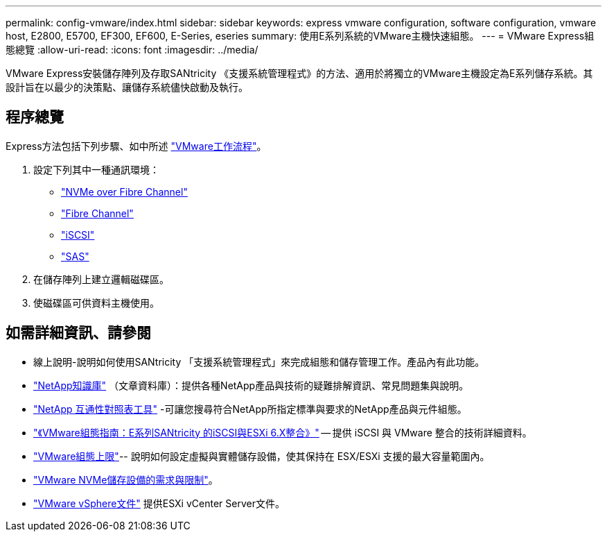 ---
permalink: config-vmware/index.html 
sidebar: sidebar 
keywords: express vmware configuration, software configuration, vmware host, E2800, E5700, EF300, EF600, E-Series, eseries 
summary: 使用E系列系統的VMware主機快速組態。 
---
= VMware Express組態總覽
:allow-uri-read: 
:icons: font
:imagesdir: ../media/


[role="lead"]
VMware Express安裝儲存陣列及存取SANtricity 《支援系統管理程式》的方法、適用於將獨立的VMware主機設定為E系列儲存系統。其設計旨在以最少的決策點、讓儲存系統儘快啟動及執行。



== 程序總覽

Express方法包括下列步驟、如中所述 link:understand-vmware-workflow-concept.html["VMware工作流程"]。

. 設定下列其中一種通訊環境：
+
** link:nmve-fc-perform-specific-task.html["NVMe over Fibre Channel"]
** link:fc-perform-specific-task.html["Fibre Channel"]
** link:iscsi-perform-specific-task.html["iSCSI"]
** link:sas-perform-specific-task.html["SAS"]


. 在儲存陣列上建立邏輯磁碟區。
. 使磁碟區可供資料主機使用。




== 如需詳細資訊、請參閱

* 線上說明-說明如何使用SANtricity 「支援系統管理程式」來完成組態和儲存管理工作。產品內有此功能。
* https://kb.netapp.com/["NetApp知識庫"^] （文章資料庫）：提供各種NetApp產品與技術的疑難排解資訊、常見問題集與說明。
* http://mysupport.netapp.com/matrix["NetApp 互通性對照表工具"^] -可讓您搜尋符合NetApp所指定標準與要求的NetApp產品與元件組態。
* https://www.netapp.com/pdf.html?item=/media/17017-tr4789pdf.pdf["《VMware組態指南：E系列SANtricity 的iSCSI與ESXi 6.X整合》"^] -- 提供 iSCSI 與 VMware 整合的技術詳細資料。
* https://configmax.broadcom.com/home["VMware組態上限"^]-- 說明如何設定虛擬與實體儲存設備，使其保持在 ESX/ESXi 支援的最大容量範圍內。
* https://docs.vmware.com/en/VMware-vSphere/7.0/com.vmware.vsphere.storage.doc/GUID-9AEE5F4D-0CB8-4355-BF89-BB61C5F30C70.html["VMware NVMe儲存設備的需求與限制"^]。
* https://docs.vmware.com/en/VMware-vSphere/index.html["VMware vSphere文件"^] 提供ESXi vCenter Server文件。

